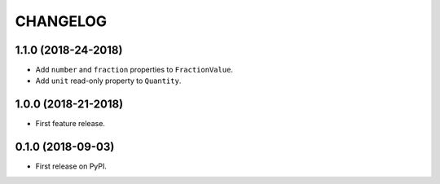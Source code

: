 =========
CHANGELOG
=========

1.1.0 (2018-24-2018)
--------------------

* Add ``number`` and ``fraction`` properties to ``FractionValue``.
* Add ``unit`` read-only property to ``Quantity``.

1.0.0 (2018-21-2018)
--------------------

* First feature release.

0.1.0 (2018-09-03)
------------------

* First release on PyPI.
